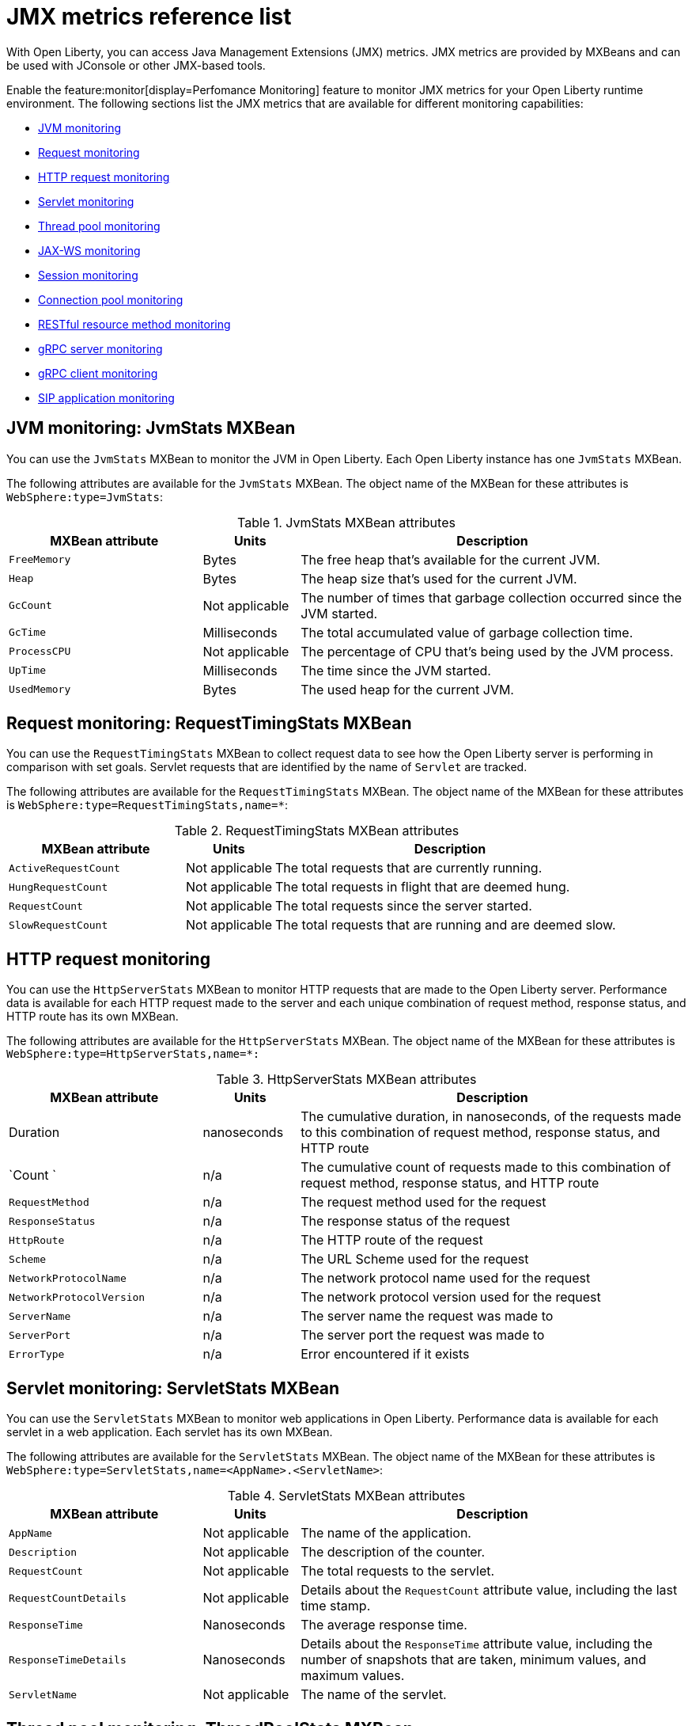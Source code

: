 // Copyright (c) 2020 IBM Corporation and others.
// Licensed under Creative Commons Attribution-NoDerivatives
// 4.0 International (CC BY-ND 4.0)
//   https://creativecommons.org/licenses/by-nd/4.0/
//
// Contributors:
//     IBM Corporation
//
:page-description: With Open Liberty, you can access Java Management Extensions (JMX) metrics. Enable the Performance Monitoring feature to monitor JMX metrics for your Open Liberty runtime environment.
:seo-title: JMX metrics reference list - OpenLiberty.io
:seo-description: With Open Liberty, you can access Java Management Extensions (JMX) metrics. Enable the Performance Monitoring feature to monitor JMX metrics for your Open Liberty runtime environment.
:page-layout: general-reference
:page-type: general
= JMX metrics reference list

With Open Liberty, you can access Java Management Extensions (JMX) metrics.
JMX metrics are provided by MXBeans and can be used with JConsole or other JMX-based tools.

Enable the feature:monitor[display=Perfomance Monitoring] feature to monitor JMX metrics for your Open Liberty runtime environment.
The following sections list the JMX metrics that are available for different monitoring capabilities:

* <<jvm-stats,JVM monitoring>>
* <<request-timing-stats,Request monitoring>>
* <<http-stats, HTTP request monitoring>>
* <<servlet-stats,Servlet monitoring>>
* <<threadpool-stats,Thread pool monitoring>>
* <<web-service-stats,JAX-WS monitoring>>
* <<session-stats,Session monitoring>>
* <<connection-pool-stats,Connection pool monitoring>>
* <<rest-stats,RESTful resource method monitoring>>
* <<grpc-server-stats,gRPC server monitoring>>
* <<grpc-client-stats,gRPC client monitoring>>
* <<sip-application,SIP application monitoring>>


[#jvm-stats]
== JVM monitoring: JvmStats MXBean
You can use the `JvmStats` MXBean to monitor the JVM in Open Liberty.
Each Open Liberty instance has one `JvmStats` MXBean.

The following attributes are available for the `JvmStats` MXBean.
The object name of the MXBean for these attributes is `WebSphere:type=JvmStats`:

.JvmStats MXBean attributes
[%header,cols="6,3,12"]
|===

|MXBean attribute
|Units
|Description

|`FreeMemory`
|Bytes
|The free heap that's available for the current JVM.

|`Heap`
|Bytes
|The heap size that's used for the current JVM.

|`GcCount`
|Not applicable
|The number of times that garbage collection occurred since the JVM started.

|`GcTime`
|Milliseconds
|The total accumulated value of garbage collection time.

|`ProcessCPU`
|Not applicable
|The percentage of CPU that's being used by the JVM process.

|`UpTime`
|Milliseconds
|The time since the JVM started.

|`UsedMemory`
|Bytes
|The used heap for the current JVM.

|===

[#request-timing-stats]
== Request monitoring: RequestTimingStats MXBean
You can use the `RequestTimingStats` MXBean to collect request data to see how the Open Liberty server is performing in comparison with set goals.
Servlet requests that are identified by the name of `Servlet` are tracked.

The following attributes are available for the `RequestTimingStats` MXBean.
The object name of the MXBean for these attributes is `WebSphere:type=RequestTimingStats,name=*`:

.RequestTimingStats MXBean attributes
[%header,cols="6,3,12"]
|===

|MXBean attribute
|Units
|Description

|`ActiveRequestCount`
|Not applicable
|The total requests that are currently running.

|`HungRequestCount`
|Not applicable
|The total requests in flight that are deemed hung.

|`RequestCount`
|Not applicable
|The total requests since the server started.

|`SlowRequestCount`
|Not applicable
|The total requests that are running and are deemed slow.

|===

[#http-stats]
== HTTP request monitoring

You can use the `HttpServerStats` MXBean to monitor HTTP requests that are made to the Open Liberty server. Performance data is available for each HTTP request made to the server and each unique combination of request method, response status, and HTTP route has its own MXBean.

The following attributes are available for the `HttpServerStats` MXBean. The object name of the MXBean for these attributes is `WebSphere:type=HttpServerStats,name=*:`

// Assisted by watsonx latest genai contribution llama-3-70b
.HttpServerStats MXBean attributes
[%header,cols="6,3,12"]
|===
| MXBean attribute | Units | Description
| Duration
| nanoseconds
| The cumulative duration, in nanoseconds, of the requests made to this combination of request method, response status, and HTTP route

| `Count `
| n/a
| The cumulative count of requests made to this combination of request method, response status, and HTTP route

| `RequestMethod`
| n/a
| The request method used for the request

| `ResponseStatus`
| n/a
| The response status of the request

| `HttpRoute`
| n/a
| The HTTP route of the request

| `Scheme`
| n/a
| The URL Scheme used for the request

| `NetworkProtocolName`
| n/a
| The network protocol name used for the request

| `NetworkProtocolVersion`
| n/a
| The network protocol version used for the request

| `ServerName`
| n/a
| The server name the request was made to

| `ServerPort`
| n/a
| The server port the request was made to

| `ErrorType`
| n/a
| Error encountered if it exists
|===


[#servlet-stats]
== Servlet monitoring: ServletStats MXBean
You can use the `ServletStats` MXBean to monitor web applications in Open Liberty.
Performance data is available for each servlet in a web application.
Each servlet has its own MXBean.

The following attributes are available for the `ServletStats` MXBean.
The object name of the MXBean for these attributes is `WebSphere:type=ServletStats,name=<AppName>.<ServletName>`:

.ServletStats MXBean attributes
[%header,cols="6,3,12"]
|===

|MXBean attribute
|Units
|Description

|`AppName`
|Not applicable
|The name of the application.

|`Description`
|Not applicable
|The description of the counter.

|`RequestCount`
|Not applicable
|The total requests to the servlet.

|`RequestCountDetails`
|Not applicable
|Details about the `RequestCount` attribute value, including the last time stamp.

|`ResponseTime`
|Nanoseconds
|The average response time.

|`ResponseTimeDetails`
|Nanoseconds
|Details about the `ResponseTime` attribute value, including the number of snapshots that are taken, minimum values, and maximum values.

|`ServletName`
|Not applicable
|The name of the servlet.

|===

[#threadpool-stats]
== Thread pool monitoring: ThreadPoolStats MXBean
You can use the `ThreadPoolStats` MXBean to monitor the thread pool in Open Liberty.
All web requests run in the `Default Executor` thread pool, and you can monitor the usage of this thread pool with the `ThreadPoolStats` MXBean.

The following attributes are available for the `ThreadPoolStats` MXBean.
The object name of the MXBean for these attributes is `WebSphere:type=ThreadPoolStats,name=Default Executor`:

.ThreadPoolStats MXBean attributes
[%header,cols="6,3,12"]
|===

|MXBean attribute
|Units
|Description

|`ActiveThreads`
|Not applicable
|The number of threads that are active.

|`PoolName`
|Not applicable
|The name of the thread pool.

|`PoolSize`
|Not applicable
|The size of the thread pool.

|===

[#web-service-stats]
== JAX-WS monitoring: WebServiceStats MXBean
You can use the `WebServiceStats` MXBean for JAX-WS monitoring of Open Liberty.
Performance data is available for each endpoint and operation in a JAX-WS application, and each web service endpoint has its own MXBean.

The following attributes are available for the `WebServiceStats` MXBean.
The object name of the MXBean for these attributes is `org.apache.cxf:bus.id=<bus.name>,type=Performance.Counter.Server,service="<NameSpace><ServiceName>",port="<PortName>"` or `org.apache.cxf:bus.id=<bus.name>,type=Performance.Counter.Client,service="<NameSpace><ServiceName>",port="<PortName>"`:

.WebServiceStats MXBean attributes
[%header,cols="6,3,12"]
|===

|MXBean attribute
|Units
|Description

|`AvgResponseTime`
|Milliseconds
|The average response time.

|`MaxResponseTime`
|Milliseconds
|The maximum response time.

|`MinResponseTime`
|Milliseconds
|The minimum response time.

|`NumInvocations`
|Not applicable
|The number of invocations to the endpoint or operation.

|`NumCheckedApplicationFaults`
|Not applicable
|The number of checked application faults.

|`NumLogicalRuntimeFaluts`
|Not applicable
|The number of logical runtime faults.

|`NumRuntimeFaults`
|Not applicable
|The number of runtime faults.

|`NumUnCheckedApplicationFaults`
|Not applicable
|The number of unchecked application faults.

|`TotalHandlingTime`
|Milliseconds
|The total response handling time.

|===

[#session-stats]
== Session monitoring: SessionStats MXBean
You can use the `SessionStats` MXBean to monitor performance data of sessions for each application in Open Liberty.
The sessions that are associated with a single web application have their own `SessionStats` MXBean, meaning that one `SessionStats` MXBean exists for each web application.

The following attributes are available for the `SessionStats` MXBean.
The object name of the MXBean for these attributes is `WebSphere:type=SessionStats,name=*`:

.SessionStats MXBean attributes
[%header,cols="6,3,12"]
|===

|MXBean attribute
|Units
|Description

|`ActiveCount`
|Not applicable
|The total number of concurrently active sessions.
A session is active if Open Liberty is processing a request that uses that session.

|`CreateCount`
|Not applicable
|The total number of sessions created.

|`InvalidatedCount`
|Not applicable
|The total number of sessions that are invalidated.

|`InvalidatedCountbyTimeout`
|Not applicable
|The total number of sessions that are invalidated by a timeout.

|`LiveCount`
|Not applicable
|The total number of sessions that are currently cached in memory.

|===

[#connection-pool-stats]
== Connection pool monitoring: ConnectionPool MXBean
You can use the `ConnectionPool` MXBean to monitor connection pools in Open Liberty.
Connection pools manage connections from data sources and connection factories, and performance data is made available for each connection pool.
The `ConnectionPool` MXBean is responsible for reporting metrics for a single connection pool.

The following attributes are available for the `ConnectionPool` MXBean.
The object name of the MXBean for these attributes is `WebSphere:type=ConnectionPoolStats,name=<IDENTIFIER_OF_CONNECTION_MANAGER>`:

.ConnectionPool MXBean attributes
[%header,cols="6,3,12"]
|===

|MXBean attribute
|Units
|Description

|`CreateCount`
|Not applicable
|The total number of managed connections that have been created since pool creation.

|`ConnectionHandleCount`
|Not applicable
|The number of connections that are in use.
This number might include multiple connections that are shared from a single managed connection.

|`DestroyCount`
|Not applicable
|The total number of managed connections that were destroyed since pool creation.

|`FreeConnectionCount`
|Not applicable
|The number of managed connections in the free pool.

|`InUseTime`
|Milliseconds
|The average time that a connection is in use.

|`InUseTimeDetails`
|Milliseconds
|In-use time details that include minimum in-use time, maximum in-use time, and the total number of granted connections, excluding the connections that are currently in use.

|`ManagedConnectionCount`
|Not applicable
|The total number of managed connections in the free, shared, and unshared pools.

|`WaitTime`
|Milliseconds
|The average wait time until a connection is granted if a connection is not currently available.

|`WaitTimeDetails`
|Milliseconds
|Wait-time details that include minimum wait time, maximum wait time, and the total number of queued requests.

|===

[#rest-stats]
== RESTful resource method monitoring: RestStats MXBean
You can use the `RestStats` MXBean to monitor RESTful resource methods in Open Liberty.
Performance data is available for each RESTful resource method in the web application, and each method has its own MXBean.

The following attributes are available for the `RestStats` MXBean.
The object name of the MXBean for these attributes is `WebSphere:type=RestStats,name=*`:

.RestStats MXBean attributes
[%header,cols="6,3,12"]
|===

|MXBean attribute
|Units
|Description

|`AppName`
|Not applicable
|The name of the application.

|`Description`
|Not applicable
|A general description of these attributes.

|`MethodName`
|Not applicable
|The name of the RESTful resource method.

|`MinuteLatest`
|Minute
|The most recent minute in which an update was made to this MXBean.
For example, if updates were most recently made at 12:00 and 12:05, the value of the `MinuteLatest` attribute is 12:05.
The most recent minute can be the current minute.

|`MinuteLatestMaximumDuration`
|Nanoseconds
|The longest recorded `ResponseTime` attribute within the most recent minute in which an update was made to this MXBean.
For example, if updates were most recently made at 12:00 and 12:05, the value of the `MinuteLatestMaximumDuration` attribute is the longest recorded `ResponseTime` attribute within the minute of 12:05.
For this attribute, being within a minute is defined as 0:00:00 to 0:59:999.
The most recent minute can be the current minute.

|`MinuteLatestMinimumDuration`
|Nanoseconds
|The shortest recorded `ResponseTime` attribute within the most recent minute in which an update was made to this MXBean.
For example, if updates were most recently made at 12:00 and 12:05, the value of the `MinuteLatestMinimumDuration` attribute is the shortest recorded `ResponseTime` attribute within the minute of 12:05.
For this attribute, being within a minute is defined as 0:00:00 to 0:59:999.
The most recent minute can be the current minute.

|`MinutePrevious`
|Minute
|The second-most recent minute in which an update was made to this MXBean.
For example, if updates were most recently made at 12:00 and 12:05, the value of the `MinutePrevious` attribute is 12:00.

|`MinutePreviousMaximumDuration`
|Nanoseconds
|The longest recorded `ResponseTime` attribute within the second-most recent minute in which an update was made to this MXBean.
For example, if updates were most recently made at 12:00 and 12:05, the value of the `MinutePreviousMaximumDuration` attribute is the longest recorded `ResponseTime` attribute within the minute of 12:00.
For this attribute, being within a minute is defined as 0:00:00 to 0:59:999.

|`MinutePreviousMinimumDuration`
|Nanoseconds
|The shortest recorded `ResponseTime` attribute within the second-most recent minute in which an update was made to this MXBean.
For example, if updates were most recently made at 12:00 and 12:05, the value of the `MinutePreviousMinimumDuration` attribute is the shortest recorded `ResponseTime` attribute within the minute of 12:00.
For this attribute, being within a minute is defined as 0:00:00 to 0:59:999.

|`RequestCount`
|Not applicable
|The number of hits to this RESTful resource method.

|`RequestCountDetails`
|Not applicable
|Details about the `RequestCount` attribute value, including the request count.

|`ResponseTime`
|Nanoseconds
|The total response time.

|`ResponseTimeDetails`
|Not applicable
|Details about the `ResponseTime` attribute value, including the number of snapshots that are taken, minimum values, and maximum values.

|===

[#grpc-server-stats]
== gRPC server monitoring: GrpcServerStats MXBean
You can use the `GrpcServerStats` MXBean to monitor gRPC services.
Performance data is available for each service.

The following attributes are available for the `GrpcServerStats` MXBean.
The object name of the MXBean for these attributes is `WebSphere:type=GrpcServerStats,name=*"`:

.GrpcServerStats MXBean attributes
[%header,cols="6,3,12"]
|===

|MXBean attribute
|Units
|Description

|`AppName`
|Not applicable
|The application name.

|`ReceivedMessagesCount`
|Not applicable
|The number of stream messages received from the client.

|`ResponseTime`
|Milliseconds
|The response time of completed RPCs.

|`RpcCompletedCount`
|Not applicable
|The number of RPCs completed on the server, regardless of success or failure.

|`RpcStartedCount`
|Not applicable
|The number of RPCs started on the server.

|`SentMessagesCount`
|Not applicable
|The number of stream messages sent by the server.

|`ServiceName`
|Not applicable
|The gRPC service name.

|===

[#grpc-client-stats]
== gRPC client monitoring: GrpcClientStats MXBean
You can use the `GrpcClientStats` MXBean to monitor gRPC services.
Performance data is available for each service.

The following attributes are available for the `GrpcClientStats` MXBean.
The object name of the MXBean for these attributes is `WebSphere:type=GrpcClientStats,name=*"`:

.GrpcClientStats MXBean attributes
[%header,cols="6,3,12"]
|===

|MXBean attribute
|Units
|Description

|`ReceivedMessagesCount`
|Not applicable
|The number of stream messages received from the server.

|`ResponseTime`
|Milliseconds
|The response time of completed RPCs.

|`RpcCompletedCount`
|Not applicable
|The number of RPCs completed on the client, regardless of success or failure.

|`RpcStartedCount`
|Not applicable
|The number of RPCs started on the client.

|`SentMessagesCount`
|Not applicable
|The number of stream messages sent by the client.

|`ServiceName`
|Not applicable
|The gRPC service name.

|===

[#sip-application]
== SIP application monitoring: SIP application MXBeans
Session Initiation Protocol (SIP) Performance Monitoring Infrastructure (PMI) is a component that collects SIP performance metrics from a running application server.
With Open Liberty, the following types of SIP metrics are available:

* <<basic-counters,Basic counters>>
* <<inbound-requests,Inbound requests>>
* <<inbound-responses,Inbound responses>>
* <<outbound-requests,Outbound requests>>
* <<outbound-responses,Outbound responses>>
* <<task-duration,Task duration metrics>>
* <<queue-monitoring,Queue monitoring counters>>

[#basic-counters]
=== Basic counters
The following table lists the SIP container basic counters.
The object name of the MXBean for these counters is `WebSphere:type=SipContainerBasicCounters,name=SipContainer.Basic`.
Because all the metrics that are listed in the following table are counters, no units are associated with them:

.SIP container basic counter metrics
[%header,cols="2,2,1,6"]
|===

|Name
|MXBean attribute or method
|Granularity
|Description

|Incoming traffic
|`ReceivedSipMsgs`
|Server
|The average number of messages that are handled by the container and calculated over a configurable period.

|New SIP application sessions
|`NewSipApplications`
|Server
|The average number of new SIP application sessions that are created in the container and calculated over a configurable period.

|Number of active SIP application sessions
|`SipAppSessions`
|Server
|The number of SIP application sessions that belong to each application.

|Number of active SIP sessions
|`SipSessions`
|Server
|The number of SIP sessions that belong to each application.

|Queue size
|`InvokerSize`
|Server
|The size of the invoke queue in the SIP container.

|Rejected SIP messages
|`RejectedMessages`
|Server
|The number of rejected SIP messages.

|Response time
|`SipRequestProcessing`
|Server
|The average amount of time between when a message gets into the container and when a response is sent from the container.

|SIP timer invocations
|`SipTimersInvocations`
|Server
|The number of invocations of the SIP timers.

|===

[#inbound-requests]
=== Inbound requests
The following table lists the SIP container inbound requests.
The object name of the MXBean for these requests is `WebSphere:type=InboundRequestCounters,name=SipContainer.InboundRequest`.
Because all the metrics that are listed in the following table are counters, no units are associated with them:

.SIP container inbound request metrics
[%header,cols="2,3,1,4"]
|===

|Name
|MXBean attribute or method
|Granularity
|Description

|Number of inbound ACK requests
|`getTotalInboundRequests(appName, “ACK”);`
|Application
|The number of inbound ACK requests that belong to each application.

|Number of inbound BYE requests
|`getTotalInboundRequests(appName, “BYE”);`
|Application
|The number of inbound BYE requests that belong to each application.

|Number of inbound CANCEL requests
|`getTotalInboundRequests(appName, “CANCEL”);`
|Application
|The number of inbound CANCEL requests that belong to each application.

|Number of inbound INFO requests
|`getTotalInboundRequests(appName, “INFO”);`
|Application
|The number of inbound INFO requests that belong to each application.

|Number of inbound INVITE requests
|`getTotalInboundRequests(appName, “INVITE”);`
|Application
|The number of inbound INVITE requests that belong to each application.

|Number of inbound MESSAGE requests
|`getTotalInboundRequests(appName, “MESSAGE”);`
|Application
|The number of inbound MESSAGE requests that belong to each application.

|Number of inbound NOT SIP STANDARD requests
|`getTotalInboundRequests(appName, “NOTSIPSTANDARD”);`
|Application
|The number of inbound NOT SIP STANDARD requests that belong to each application.

|Number of inbound NOTIFY requests
|`getTotalInboundRequests(appName, “NOTIFY”);`
|Application
|The number of inbound NOTIFY requests that belong to each application.

|Number of inbound OPTIONS requests
|`getTotalInboundRequests(appName, “OPTIONS”);`
|Application
|The number of inbound OPTIONS requests that belong to each application.

|Number of inbound PRACK requests
|`getTotalInboundRequests(appName, “PRACK”);`
|Application
|The number of inbound PRACK requests that belong to each application.

|Number of inbound PUBLISH requests
|`getTotalInboundRequests(appName, “PUBLISH”);`
|Application
|The number of inbound PUBLISH requests that belong to each application.

|Number of inbound REFER requests
|`getTotalInboundRequests(appName, “REFER”);`
|Application
|The number of inbound REFER requests that belong to each application.

|Number of inbound REGISTER requests
|`getTotalInboundRequests(appName, “REGISTER”);`
|Application
|The number of inbound REGISTER requests that belong to each application.

|Number of inbound SUBSCRIBE requests
|`getTotalInboundRequests(appName, “SUBSCRIBE”);`
|Application
|The number of inbound SUBSCRIBE requests that belong to each application.

|Number of inbound UPDATE requests
|`getTotalInboundRequests(appName, “UPDATE”);`
|Application
|The number of inbound UPDATE requests that belong to each application.

|===

[#inbound-responses]
=== Inbound responses
The following table lists the SIP container inbound responses.
The object name of the MXBean for these responses is `WebSphere:type=InboundResponseCounters,name=SipContainer.InboundResponse`.
Because all the metrics that are listed in the following table are counters, no units are associated with them:

.SIP container inbound response metrics
[%header,cols="2,3,1,4"]
|===

|Name
|MXBean attribute or method
|Granularity
|Description

|Number of inbound 100 responses
|`getTotalInboundResponses(appName, “100”);`
|Application
|The number of inbound 100 (Trying) responses that belong to each application.

|Number of inbound 180 responses
|`getTotalInboundResponses(appName, “180”);`
|Application
|The number of inbound 180 (Ringing) responses that belong to each application.

|Number of inbound 181 responses
|`getTotalInboundResponses(appName, “181”);`
|Application
|The number of inbound 181 (Call Being forwarded) responses that belong to each application.

|Number of inbound 182 responses
|`getTotalInboundResponses(appName, “182”);`
|Application
|The number of inbound 182 (Call Queued) responses that belong to each application.

|Number of inbound 183 responses
|`getTotalInboundResponses(appName, “183”);`
|Application
|The number of inbound 183 (Session Progress) responses that belong to each application.

|Number of inbound 200 responses
|`getTotalInboundResponses(appName, “200”);`
|Application
|The number of inbound 200 (OK) responses that belong to each application.

|Number of inbound 202 responses
|`getTotalInboundResponses(appName, “202”);`
|Application
|The number of inbound 202 (Accepted) responses that belong to each application.

|Number of inbound 300 responses
|`getTotalInboundResponses(appName, “300”);`
|Application
|The number of inbound 300 (Multiple Choices) responses that belong to each application.

|Number of inbound 301 responses
|`getTotalInboundResponses(appName, “301”);`
|Application
|The number of inbound 301 (Moved Permanently) responses that belong to each application.

|Number of inbound 302 responses
|`getTotalInboundResponses(appName, “302”);`
|Application
|The number of inbound 302 (Moved Temporarily) responses that belong to each application.

|Number of inbound 305 responses
|`getTotalInboundResponses(appName, “305”);`
|Application
|The number of inbound 305 (Use Proxy) responses that belong to each application.

|Number of inbound 380 responses
|`getTotalInboundResponses(appName, “380”);`
|Application
|The number of inbound 380 (Alternative Service) responses that belong to each application.

|Number of inbound 400 responses
|`getTotalInboundResponses(appName, “400”);`
|Application
|The number of inbound 400 (Bad Request) responses that belong to each application.

|Number of inbound 401 responses
|`getTotalInboundResponses(appName, “401”);`
|Application
|The number of inbound 401 (Unauthorized) responses that belong to each application.

|Number of inbound 402 responses
|`getTotalInboundResponses(appName, “402”);`
|Application
|The number of inbound 402 (Payment Required) responses that belong to each application.

|Number of inbound 403 responses
|`getTotalInboundResponses(appName, “403”);`
|Application
|The number of inbound 403 (Forbidden) responses that belong to each application.

|Number of inbound 404 responses
|`getTotalInboundResponses(appName, “404”);`
|Application
|The number of inbound 404 (Not Found) responses that belong to each application.

|Number of inbound 405 responses
|`getTotalInboundResponses(appName, “405”);`
|Application
|The number of inbound 405 (Method Not Allowed) responses that belong to each application.

|Number of inbound 406 responses
|`getTotalInboundResponses(appName, “406”);`
|Application
|The number of inbound 406 (Not Acceptable) responses that belong to each application.

|Number of inbound 407 responses
|`getTotalInboundResponses(appName, “407”);`
|Application
|The number of inbound 407 (Proxy Authentication Required) responses that belong to each application.

|Number of inbound 408 responses
|`getTotalInboundResponses(appName, “408”);`
|Application
|The number of inbound 408 (Request Timeout) responses that belong to each application.

|Number of inbound 410 responses
|`getTotalInboundResponses(appName, “410”);`
|Application
|The number of inbound 410 (Gone) responses that belong to each application.

|Number of inbound 413 responses
|`getTotalInboundResponses(appName, “413”);`
|Application
|The number of inbound 413 (Request Entity Too Large) responses that belong to each application.

|Number of inbound 414 responses
|`getTotalInboundResponses(appName, “414”);`
|Application
|The number of inbound 414 (Request URI Too Long) responses that belong to each application.

|Number of inbound 415 responses
|`getTotalInboundResponses(appName, “415”);`
|Application
|The number of inbound 415 (Unsupported Media Type) responses that belong to each application.

|Number of inbound 416 responses
|`getTotalInboundResponses(appName, “416”);`
|Application
|The number of inbound 416 (Unsupported URI Scheme) responses that belong to each application.

|Number of inbound 420 responses
|`getTotalInboundResponses(appName, “420”);`
|Application
|The number of inbound 420 (Bad Extension) responses that belong to each application.

|Number of inbound 421 responses
|`getTotalInboundResponses(appName, “421”);`
|Application
|The number of inbound 421 (Extension Required) responses that belong to each application.

|Number of inbound 423 responses
|`getTotalInboundResponses(appName, “423”);`
|Application
|The number of inbound 423 (Interval Too Brief) responses that belong to each application.

|Number of inbound 480 responses
|`getTotalInboundResponses(appName, “480”);`
|Application
|The number of inbound 480 (Temporarily Unavailable) responses that belong to each application.

|Number of inbound 481 responses
|`getTotalInboundResponses(appName, “481”);`
|Application
|The number of inbound 481 (Call Leg Done) responses that belong to each application.

|Number of inbound 482 responses
|`getTotalInboundResponses(appName, “482”);`
|Application
|The number of inbound 482 (Loop Detected) responses that belong to each application.

|Number of inbound 483 responses
|`getTotalInboundResponses(appName, “483”);`
|Application
|The number of inbound 483 (Too Many Hops) responses that belong to each application.

|Number of inbound 484 responses
|`getTotalInboundResponses(appName, “484”);`
|Application
|The number of inbound 484 (Address Incomplete) responses that belong to each application.

|Number of inbound 485 responses
|`getTotalInboundResponses(appName, “485”);`
|Application
|The number of inbound 485 (Ambiguous) responses that belong to each application.

|Number of inbound 486 responses
|`getTotalInboundResponses(appName, “486”);`
|Application
|The number of inbound 486 (Busy Here) responses that belong to each application.

|Number of inbound 487 responses
|`getTotalInboundResponses(appName, “487”);`
|Application
|The number of inbound 487 (Request Terminated) responses that belong to each application.

|Number of inbound 488 responses
|`getTotalInboundResponses(appName, “488”);`
|Application
|The number of inbound 488 (Not Acceptable Here) responses that belong to each application.

|Number of inbound 491 responses
|`getTotalInboundResponses(appName, “491”);`
|Application
|The number of inbound 491 (Request Pending) responses that belong to each application.

|Number of inbound 493 responses
|`getTotalInboundResponses(appName, “493”);`
|Application
|The number of inbound 493 (Undecipherable) responses that belong to each application.

|Number of inbound 500 responses
|`getTotalInboundResponses(appName, “500”);`
|Application
|The number of inbound 500 (Server Internal Error) responses that belong to each application.

|Number of inbound 501 responses
|`getTotalInboundResponses(appName, “501”);`
|Application
|The number of inbound 501 (Not Implemented) responses that belong to each application.

|Number of inbound 502 responses
|`getTotalInboundResponses(appName, “502”);`
|Application
|The number of inbound 502 (Bad Gateway) responses that belong to each application.

|Number of inbound 503 responses
|`getTotalInboundResponses(appName, “503”);`
|Application
|The number of inbound 503 (Service Unavailable) responses that belong to each application.

|Number of inbound 504 responses
|`getTotalInboundResponses(appName, “504”);`
|Application
|The number of inbound 504 (Server Timeout) responses that belong to each application.

|Number of inbound 505 responses
|`getTotalInboundResponses(appName, “505”);`
|Application
|The number of inbound 505 (Version Not Supported) responses that belong to each application.

|Number of inbound 513 responses
|`getTotalInboundResponses(appName, “513”);`
|Application
|The number of inbound 513 (Message Too Large) responses that belong to each application.

|Number of inbound 600 responses
|`getTotalInboundResponses(appName, “600”);`
|Application
|The number of inbound 600 (Busy Everywhere) responses that belong to each application.

|Number of inbound 603 responses
|`getTotalInboundResponses(appName, “603”);`
|Application
|The number of inbound 603 (Decline) responses that belong to each application.

|Number of inbound 604 responses
|`etTotalInboundResponses(appName, “604”);`
|Application
|The number of inbound 604 (Does Not Exit Anywhere) responses that belong to each application.

|Number of inbound 606 responses
|`getTotalInboundResponses(appName, “606”);`
|Application
|The number of inbound 606 (Not Acceptable Anywhere) responses that belong to each application.

|===

[#outbound-requests]
=== Outbound requests
The following table lists the SIP container outbound requests.
The object name of the MXBean for these requests is `WebSphere:type=OutboundRequestCounters,name=SipContainer.OutboundRequest`.
Because all the metrics that are listed in the following table are counters, no units are associated with them:

.SIP container outbound request metrics
[%header,cols="2,3,1,4"]
|===

|Name
|MXBean attribute or method
|Granularity
|Description

|Number of outbound ACK requests
|`getTotalOutboundRequests(appName, “ACK”);`
|Application
|The number of outbound ACK requests that belong to each application.

|Number of outbound BYE requests
|`getTotalOutboundRequests(appName, “BYE”);`
|Application
|The number of outbound BYE requests that belong to each application.

|Number of outbound CANCEL requests
|`getTotalOutboundRequests(appName, “CANCEL”);`
|Application
|The number of outbound CANCEL requests that belong to each application.

|Number of outbound INFO requests
|`getTotalOutboundRequests(appName, “INFO”);`
|Application
|The number of outbound INFO requests that belong to each application.

|Number of outbound INVITE requests
|`getTotalOutboundRequests(appName, “INVITE”);`
|Application
|The number of outbound INVITE requests that belong to each application.

|Number of outbound MESSAGE requests
|`getTotalOutboundRequests(appName, “MESSAGE”);`
|Application
|The number of outbound MESSAGE requests that belong to each application.

|Number of outbound NOT SIP STANDARD requests
|`getTotalOutboundRequests(appName, “NOTSIPSTANDARD”);`
|Application
|The number of outbound NOT SIP STANDARD requests that belong to each application.

|Number of outbound OPTIONS requests
|`getTotalOutboundRequests(appName, “OPTIONS”);`
|Application
|The number of outbound OPTIONS requests that belong to each application.

|Number of outbound NOTIFY requests
|`getTotalOutboundRequests(appName, “NOTIFY”);`
|Application
|The number of outbound NOTIFY requests that belong to each application.

|Number of outbound PRACK requests
|`getTotalOutboundRequests(appName, “PRACK”);`
|Application
|The number of outbound PRACK requests that belong to each application.

|Number of outbound PUBLISH requests
|`getTotalOutboundRequests(appName, “PUBLISH”);`
|Application
|The number of outbound PUBLISH requests that belong to each application.

|Number of outbound REFER requests
|`getTotalOutboundRequests(appName, “REFER”);`
|Application
|The number of outbound REFER requests that belong to each application.

|Number of outbound REGISTER requests
|`getTotalOutboundRequests(appName, “REGISTER”);`
|Application
|The number of outbound REGISTER requests that belong to each application.

|Number of outbound SUBSCRIBE requests
|`getTotalOutboundRequests(appName, “SUBSCRIBE”);`
|Application
|The number of outbound SUBSCRIBE requests that belong to each application.

|Number of outbound UPDATE requests
|`getTotalOutboundRequests(appName, “UPDATE”);`
|Application
|The number of outbound UPDATE requests that belong to each application.

|===

[#outbound-responses]
=== Outbound responses
The following table lists the SIP container outbound responses.
The object name of the MXBean for these responses is `WebSphere:type=OutboundResponseCounters,name=SipContainer.OutboundResponse`.
Because all the metrics that are listed in the following table are counters, no units are associated with them:

.SIP container outbound response metrics
[%header,cols="2,3,1,4"]
|===

|Name
|MXBean attribute or method
|Granularity
|Description

|Number of outbound 100 responses
|`getTotalOutboundResponses(appName, “100”);`
|Application
|The number of outbound 100 (Trying) responses that belong to each application.

|Number of outbound 180 responses
|`getTotalOutboundResponses(appName, “180”);`
|Application
|The number of outbound 180 (Ringing) responses that belong to each application.

|Number of outbound 181 responses
|`getTotalOutboundResponses(appName, “181”);`
|Application
|The number of outbound 181 (Call Being Forwarded) responses that belong to each application.

|Number of outbound 182 responses
|`getTotalOutboundResponses(appName, “182”);`
|Application
|The number of outbound 182 (Call Queued) responses that belong to each application.

|Number of outbound 183 responses
|`getTotalOutboundResponses(appName, “183”);`
|Application
|The number of outbound 183 (Session Progress) responses that belong to each application.

|Number of outbound 200 responses
|`getTotalOutboundResponses(appName, “200”);`
|Application
|The number of outbound 200 (OK) responses that belong to each application.

|Number of outbound 202 responses
|`getTotalOutboundResponses(appName, “202”);`
|Application
|The number of outbound 202 (Accepted) responses that belong to each application.

|Number of outbound 300 responses
|`getTotalOutboundResponses(appName, “300”);`
|Application
|The number of outbound 300 (Multiple Choices) responses that belong to each application.

|Number of outbound 301 responses
|`getTotalOutboundResponses(appName, “301”);`
|Application
|The number of outbound 301 (Moved Permanently) responses that belong to each application.

|Number of outbound 302 responses
|`getTotalOutboundResponses(appName, “302”);`
|Application
|The number of outbound 302 (Moved Temporarily) responses that belong to each application.

|Number of outbound 305 responses
|`getTotalOutboundResponses(appName, “305”);`
|Application
|The number of outbound 305 (Use Proxy) responses that belong to each application.

|Number of outbound 380 responses
|`getTotalOutboundResponses(appName, “380”);`
|Application
|The number of outbound 380 (Alternative Service) responses that belong to each application.

|Number of outbound 400 responses
|`getTotalOutboundResponses(appName, “400”);`
|Application
|The number of outbound 400 (Bad Request) responses that belong to each application.

|Number of outbound 401 responses
|`getTotalOutboundResponses(appName, “401”);`
|Application
|The number of outbound 401 (Unauthorized) responses that belong to each application.

|Number of outbound 402 responses
|`getTotalOutboundResponses(appName, “402”);`
|Application
|The number of outbound 402 (Payment Required) responses that belong to each application.

|Number of outbound 403 responses
|`getTotalOutboundResponses(appName, “403”);`
|Application
|The number of outbound 403 (Forbidden) responses that belong to each application.

|Number of outbound 404 responses
|`getTotalOutboundResponses(appName, “404”);`
|Application
|The number of outbound 404 (Not Found) responses that belong to each application.

|Number of outbound 405 responses
|`getTotalOutboundResponses(appName, “405”);`
|Application
|The number of outbound 405 (Method Not Allowed) responses that belong to each application.

|Number of outbound 406 responses.
|`getTotalOutboundResponses(appName, “406”);`
|Application
|The number of outbound 406 (Not Acceptable) responses that belong to each application.

|Number of outbound 407 responses
|`getTotalOutboundResponses(appName, “407”);`
|Application
|The number of outbound 407 (Proxy Authentication Required) responses that belong to each application.

|Number of outbound 408 responses
|`getTotalOutboundResponses(appName, “408”);`
|Application
|The number of outbound 408 (Request Timeout) responses that belong to each application.

|Number of outbound 410 responses
|`getTotalOutboundResponses(appName, “410”);`
|Application
|The number of outbound 410 (Gone) responses that belong to each application.

|Number of outbound 413 responses
|`getTotalOutboundResponses(appName, “413”);`
|Application
|The number of outbound 413 (Request Entity Too Large) responses that belong to each application.

|Number of outbound 414 responses
|`getTotalOutboundResponses(appName, “414”);`
|Application
|The number of outbound 414 (Request URI Too Long) responses that belong to each application.

|Number of outbound 415 responses
|`getTotalOutboundResponses(appName, “415”);`
|Application
|The number of outbound 415 (Unsupported Media Type) responses that belong to each application.

|Number of outbound 416 responses
|`getTotalOutboundResponses(appName, “416”);`
|Application
|The number of outbound 416 (Unsupported URI Scheme) responses that belong to each application.

|Number of outbound 420 responses
|`getTotalOutboundResponses(appName, “420”);`
|Application
|The number of outbound 420 (Bad Extension) responses that belong to each application.

|Number of outbound 421 responses
|`getTotalOutboundResponses(appName, “421”);`
|Application
|The number of outbound 421 (Extension Required) responses that belong to each application.

|Number of outbound 423 responses
|`getTotalOutboundResponses(appName, “423”);`
|Application
|The number of outbound 423 (Interval Too Brief) responses that belong to each application.

|Number of outbound 480 responses
|`getTotalOutboundResponses(appName, “480”);`
|Application
|The number of outbound 480 (Temporarily Unavailable) responses that belong to each application.

|Number of outbound 481 responses
|`getTotalOutboundResponses(appName, “481”);`
|Application
|The number of outbound 481 (Call Leg Done) responses that belong to each application.

|Number of outbound 482 responses
|`getTotalOutboundResponses(appName, “482”);`
|Application
|The number of outbound 482 (Loop Detected) responses that belong to each application.

|Number of outbound 483 responses
|`getTotalOutboundResponses(appName, “483”);`
|Application
|The number of outbound 483 (Too Many Hops) responses that belong to each application.

|Number of outbound 484 responses
|`getTotalOutboundResponses(appName, “484”);`
|Application
|The number of outbound 484 (Address Incomplete) responses that belong to each application.

|Number of outbound 485 responses
|`getTotalOutboundResponses(appName, “485”);`
|Application
|The number of outbound 485 (Ambiguous) responses that belong to each application.

|Number of outbound 486 responses
|`getTotalOutboundResponses(appName, “486”);`
|Application
|The number of outbound 486 (Busy Here) responses that belong to each application.

|Number of outbound 487 responses
|`getTotalOutboundResponses(appName, “487”);`
|Application
|The number of outbound 487 (Request Terminated) responses that belong to each application.

|Number of outbound 488 responses
|`getTotalOutboundResponses(appName, “488”);`
|Application
|The number of outbound 488 (Not Acceptable Here) responses that belong to each application.

|Number of outbound 491 responses
|`getTotalOutboundResponses(appName, “491”);`
|Application
|The number of outbound 491 (Request Pending) responses that belong to each application.

|Number of outbound 493 responses
|`getTotalOutboundResponses(appName, “493”);`
|Application
|The number of outbound 493 (Undecipherable) responses that belong to each application.

|Number of outbound 500 responses
|`getTotalOutboundResponses(appName, “500”);`
|Application
|The number of outbound 500 (Server Internal Error) responses that belong to each application.

|Number of outbound 501 responses
|`getTotalOutboundResponses(appName, “501”);`
|Application
|The number of outbound 501 (Not Implemented) responses that belong to each application.

|Number of outbound 502 responses
|`getTotalOutboundResponses(appName, “502”);`
|Application
|The number of outbound 502 (Bad Gateway) responses that belong to each application.

|Number of outbound 503 responses
|`getTotalOutboundResponses(appName, “503”);`
|Application
|The number of outbound 503 (Service Unavailable) responses that belong to each application.

|Number of outbound 504 responses
|`getTotalOutboundResponses(appName, “504”);`
|Application
|The number of outbound 504 (Server Timeout) responses that belong to each application.

|Number of outbound 505 responses
|`getTotalOutboundResponses(appName, “505”);`
|Application
|The number of outbound 505 (Version Not Supported) responses that belong to each application.

|Number of outbound 513 responses
|`getTotalOutboundResponses(appName, “513”);`
|Application
|The number of outbound 513 (Message Too Large) responses that belong to each application.

|Number of outbound 600 responses
|`getTotalOutboundResponses(appName, “600”);`
|Application
|The number of outbound 600 (Busy Everywhere) responses that belong to each application.

|Number of outbound 603 responses
|`getTotalOutboundResponses(appName, “603”);`
|Application
|The number of outbound 603 (Decline) responses that belong to each application.

|Number of outbound 604 responses
|`etTotalOutboundResponses(appName, “604”);`
|Application
|The number of outbound 604 (Does Not Exit Anywhere) responses that belong to each application.

|Number of outbound 606 responses
|`getTotalOutboundResponses(appName, “606”);`
|Application
|The number of outbound 606 (Not Acceptable Anywhere) responses that belong to each application.

|===

[#task-duration]
=== Task duration metrics
The following table lists the SIP container task duration metrics.
The object name of the MXBean for these metrics is `WebSphere:type=TaskDurationCounters,name=SipContainer.TaskDuration`:

.SIP container task duration metrics
[%header,cols="2,2,1,1,3"]
|===

|Name
|MXBean attribute or method
|Units
|Granularity
|Description

|Average Task Duration in outbound queue
|`AvgTaskDurationOutBoundQueue`
|Milliseconds
|Server
|The average task duration in the SIP stack outbound queue over a configured window of time.

|Maximum Task Duration in outbound queue
|`MaxTaskDurationOutBoundQueue`
|Milliseconds
|Server
|The maximum task duration in the SIP stack outbound queue over a configured window of time.

|Minimum Task Duration in outbound queue
|`MinTaskDurationOutBoundQueue`
|Milliseconds
|Server
|The minimum task duration in the SIP stack outbound queue over a configured window of time.

|Average Task Duration in processing queue
|`AvgTaskDurationInProcessingQueue`
|Milliseconds
|Server
|The average task duration in the SIP container processing queue over a configured window of time.

|Maximum Task Duration in processing queue
|`MaxTaskDurationInProcessingQueue`
|Milliseconds
|Server
|The maximum task duration in the SIP container processing queue over a configured window of time.

|Minimum Task Duration in processing queue
|`MinTaskDurationInProcessingQueue`
|Milliseconds
|Server
|The minimum task duration in the SIP container processing queue over a configured window of time.

|Average Task Duration in application code
|`getAvgTaskDurationInApplication(appName)`
|Milliseconds
|Application
|The average task duration the SIP application code over a configured period.

|Maximum Task Duration in application code
|`getMaxTaskDurationInApplication(appName)`
|Milliseconds
|Application
|The maximum task duration in the SIP application code over a configured period.

|Minimum Task Duration in application code
|`getMinTaskDurationInApplication(appName)`
|Milliseconds
|Application
|The minimum task duration in the SIP application code over a configured period.

|===

[#queue-monitoring]
=== Queue monitoring counters
The following table lists the SIP container queue monitoring counters.
The object name of the MXBean for these counters is `WebSphere:type=QueueMonitoringModule,name=SipContainer.QueueMonitor`.
Because all the metrics that are listed in the following table are counters, no units are associated with them:

.SIP container queue monitoring metrics
[%header,cols="3,1,1,4"]
|===

|Name
|MXBean attribute or method
|Granularity
|Description

|Total number of tasks that have flowed through the processing SIP container queue
|`TotalTasksCountInProcessingQueue`
|Server
|The total number of tasks, such as messages or SIP timer events, that have flowed through the processing SIP container queue over a configured window of time.

|Maximum number of tasks in the processing SIP container queue
|`PeakTasksCountInProcessingQueue`
|Server
|The maximum number of tasks in the processing SIP container queue over a configured window of time.

|Minimum number of tasks in the processing SIP container queue
|`MinTasksCountInProcessingQueue`
|Server
|The minimum number of tasks in the processing SIP container queue over a configured window of time.

|Maximum percent full of the processing SIP container queue
|`PercentageFullTasksCountInProcessingQueue`
|Server
|The maximum processing SIP container queue usage percentage over a configured window of time.

|Total number of tasks that have flowed through the outbound SIP stack queue
|`TotalTasksCountInOutboundQueue`
|Server
|The total number of tasks that have flowed through the outbound SIP stack queue over a configured window of time.

|Maximum number of tasks in the outbound SIP stack queue
|`PeakTasksCountInOutboundQueue`
|Server
|The maximum number of tasks in the outbound SIP stack queue over a configured window of time.

|Minimum number of tasks in the outbound SIP stack queue
|`MinTasksCountInOutboundQueue`
|Server
|The minimum number of tasks in the outbound SIP stack queue over a configured window of time.

|Maximum percent full of the outbound SIP stack queue
|`PercentageFullTasksCountInOutboundQueue`
|Server
|The maximum outbound SIP stack queue usage percentage over a configured window of time.

|===

